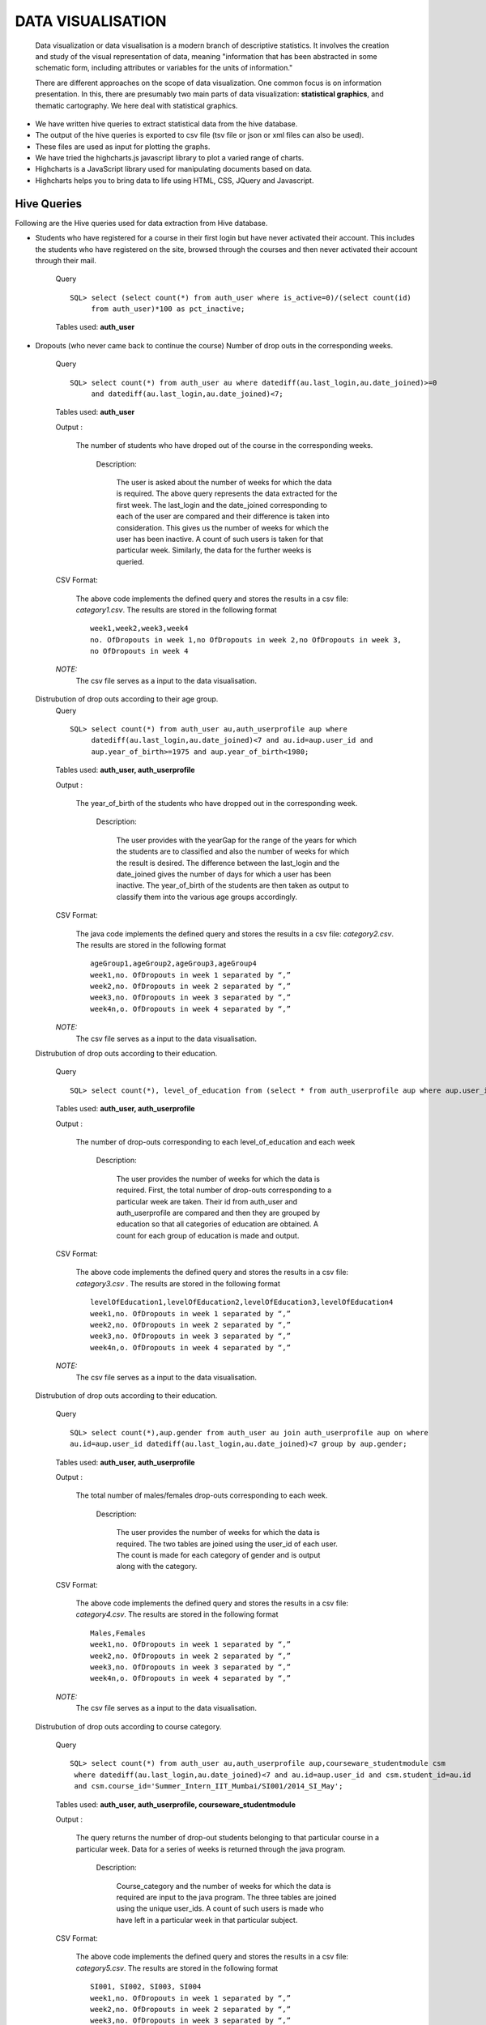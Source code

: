 ==================
DATA VISUALISATION
==================

    Data visualization or data visualisation is a modern branch of descriptive statistics. It involves the creation and study of the visual representation of data, meaning "information that has been abstracted in some schematic form, including attributes or variables for the units of information."

    There are different approaches on the scope of data visualization. One common focus is on information presentation. In this, there are presumably two main parts of data visualization: **statistical graphics**, and thematic cartography. We here deal with statistical graphics.

- We have written hive queries to extract statistical data from the hive database.
- The output of the hive queries is exported to csv file (tsv file or json or xml files can also be used).
- These files are used as input for plotting the graphs.
- We have tried the highcharts.js javascript library to plot a varied range of charts.
- Highcharts is a JavaScript library used for manipulating documents based on data.
- Highcharts helps you to bring data to life using HTML, CSS, JQuery and Javascript.


Hive Queries
************

Following are the Hive queries used for data extraction from Hive database.

-   Students who have registered for a course in their first login but have never activated their account.
    This includes the students who have registered on the site, browsed through the courses and then never activated their account through their mail.
        Query ::

            SQL> select (select count(*) from auth_user where is_active=0)/(select count(id)
                 from auth_user)*100 as pct_inactive;


        Tables used: **auth_user**

-   Dropouts (who never came back to continue the course)
    Number of drop outs in the corresponding weeks.
        Query ::

            SQL> select count(*) from auth_user au where datediff(au.last_login,au.date_joined)>=0
                 and datediff(au.last_login,au.date_joined)<7;

        Tables used: **auth_user**

        Output :

            The number of students who have droped out of the course in the corresponding weeks.

		Description:

		    The user is asked about the number of weeks for which the data is required.
		    The above query represents the data extracted for the first week.
		    The last_login and the date_joined corresponding to each of the user are compared and their difference is taken into consideration. This gives us the number of weeks for which the user has been inactive. A count of such users is taken for that particular week.
		    Similarly, the data for the further weeks is queried.

        CSV Format:

            The above code implements the defined query and stores the results in a csv file: *category1.csv*.
            The results are stored in the following format ::

                week1,week2,week3,week4
                no. OfDropouts in week 1,no OfDropouts in week 2,no OfDropouts in week 3,
                no OfDropouts in week 4

        *NOTE:*
            The csv file serves as a input to the data visualisation.

    Distrubution of drop outs according to their age group.
        Query ::

            SQL> select count(*) from auth_user au,auth_userprofile aup where
                 datediff(au.last_login,au.date_joined)<7 and au.id=aup.user_id and
                 aup.year_of_birth>=1975 and aup.year_of_birth<1980;

        Tables used: **auth_user, auth_userprofile**

        Output :

            The year_of_birth of the students who have dropped out in the corresponding week.

		Description:

		    The user provides with the yearGap for the range of the years for which the students are to classified and also the number of weeks for which the result is desired.
		    The difference between the last_login and the date_joined gives the number of days for which a user has been inactive.
		    The year_of_birth of the students are then taken as output to classify them into the various age groups accordingly.

        CSV Format:

            The java code implements the defined query and stores the results in a csv file: *category2.csv*.
            The results are stored in the following format ::

                ageGroup1,ageGroup2,ageGroup3,ageGroup4
                week1,no. OfDropouts in week 1 separated by “,”
                week2,no. OfDropouts in week 2 separated by “,”
                week3,no. OfDropouts in week 3 separated by “,”
                week4n,o. OfDropouts in week 4 separated by “,”

        *NOTE:*
            The csv file serves as a input to the data visualisation.

    Distrubution of drop outs according to their education.

        Query ::

            SQL> select count(*), level_of_education from (select * from auth_userprofile aup where aup.user_id in (select au.id from auth_user au where datediff(au.last_login,au.date_joined)<7))y group by y.level_of_education

        Tables used: **auth_user, auth_userprofile**

        Output :

            The number of drop-outs corresponding to each level_of_education and each week

		Description:

		    The user provides the number of weeks for which the data is required.
		    First, the total number of drop-outs corresponding to a particular week are taken.
		    Their id from auth_user and auth_userprofile are compared and then they are grouped by education so that all categories of education are obtained.
		    A count for each group of education is made and output.

        CSV Format:

            The above code implements the defined query and stores the results in a csv file: *category3.csv* .
            The results are stored in the following format ::

                levelOfEducation1,levelOfEducation2,levelOfEducation3,levelOfEducation4
                week1,no. OfDropouts in week 1 separated by “,”
                week2,no. OfDropouts in week 2 separated by “,”
                week3,no. OfDropouts in week 3 separated by “,”
                week4n,o. OfDropouts in week 4 separated by “,”

        *NOTE:*
            The csv file serves as a input to the data visualisation.

    Distrubution of drop outs according to their education.

        Query ::

            SQL> select count(*),aup.gender from auth_user au join auth_userprofile aup on where
            au.id=aup.user_id datediff(au.last_login,au.date_joined)<7 group by aup.gender;

        Tables used: **auth_user, auth_userprofile**

        Output :

            The total number of males/females drop-outs corresponding to each week.

		Description:

		    The user provides the number of weeks for which the data is required.
		    The two tables are joined using the user_id of each user.
		    The count is made for each category of gender and is output along with the category.


        CSV Format:

            The above code implements the defined query and stores the results in a csv file: *category4.csv*.
            The results are stored in the following format ::

                Males,Females
                week1,no. OfDropouts in week 1 separated by “,”
                week2,no. OfDropouts in week 2 separated by “,”
                week3,no. OfDropouts in week 3 separated by “,”
                week4n,o. OfDropouts in week 4 separated by “,”

        *NOTE:*
            The csv file serves as a input to the data visualisation.

    Distrubution of drop outs according to course category.

        Query ::

            SQL> select count(*) from auth_user au,auth_userprofile aup,courseware_studentmodule csm
             where datediff(au.last_login,au.date_joined)<7 and au.id=aup.user_id and csm.student_id=au.id
             and csm.course_id='Summer_Intern_IIT_Mumbai/SI001/2014_SI_May';

        Tables used: **auth_user, auth_userprofile, courseware_studentmodule**

        Output :

            The query returns the number of drop-out students belonging to that particular course in a particular week. Data for a series of weeks is returned through the java program.

		Description:

		    Course_category and the number of weeks for which the data is required are input to the java program.
		    The three tables are joined using the unique user_ids.
		    A count of such users is made who have left in a particular week in that particular subject.

        CSV Format:

            The above code implements the defined query and stores the results in a csv file: *category5.csv*.
            The results are stored in the following format ::

                SI001, SI002, SI003, SI004
                week1,no. OfDropouts in week 1 separated by “,”
                week2,no. OfDropouts in week 2 separated by “,”
                week3,no. OfDropouts in week 3 separated by “,”
                week4n,o. OfDropouts in week 4 separated by “,”

        *NOTE:*
            The csv file serves as a input to the data visualisation.

-   Grades of students depending on the various factors (for a particular subject):

    Distrubution of grades according to location.

        Query ::

            SQL> select sum(grade)/count(*),level_of_education from courseware_studentmodule
            join auth_userprofile on student_id=user_id and course_id='Summer_Intern_IIT_Mumbai/SI001/2014_SI_May'
            group by auth_userprofile.location;

        Tables used: **courseware_studentmodule, auth_userprofile**

        Output :

            The query returns the avarege grade corresponding to each location for every location that has been registered.

		Description:

		    The user provides with the course_id for which the result is required.
		    The two tables are joined on the unique user_id for each user(student) and the given subject is compared in the courseware_student module table.
		    The query is grouped by location and then the average grade corresponding to that particular location is obtained.
		    The "sum(grade)/count(*)" gives the average grade for each particular location.

        CSV Format:
            The above code implements the defined query and stores the results in a csv file: *category7.csv*.
            The results are stored in the following format ::

                Line 1 : Different locations seperated by “,”
                Line 2 : Average grades of corresponding locations separated by “,”

        *NOTE:*
            The csv file serves as a input to the data visualisation.

    Distrubution of grades according to their education level.

        Query ::

            SQL> select sum(grade)/count(*),level_of_education from courseware_studentmodule
            join auth_userprofile on student_id=user_id and course_id='Summer_Intern_IIT_Mumbai/SI001/2014_SI_May'
            group by level_of_education;

        Tables used: **courseware_studentmodule, auth_userprofile**

        Output :

            The query returns the avarege grade corresponding to each education level for every education level that has been registered.

		Description:

		    The user provides with the course_id for which the result is required.
		    The two tables are joined on the unique user_id for each user(student) and the given subject is compared in the courseware_student module table.
		    The query is grouped by education level and then the average grade corresponding to that particular education level is obtained.
		    The "sum(grade)/count(*)" gives the average grade for each particular education level.

        CSV Format:

            The above code implements the defined query and stores the results in a csv file: *category8.csv*.
            The results are stored in the following format ::

                Line 1 : Different levels of education separated by “,”
                Line 2 : Average grades of corresponding education level separated by “,”

        *NOTE:*
            The csv file serves as a input to the data visualisation.

    Distrubution of grades according to gender.

        Query ::

            SQL> select sum(grade)/count(*),gender from courseware_studentmodule join
            auth_userprofile on student_id=user_id and gender='m' and course_id =
            'Summer_Intern_IIT_Mumbai/SI001/2014_SI_May' group by gender;

        Tables used: **courseware_studentmodule, auth_userprofile**

        Output :

            The query returns the avarege grade corresponding to each gender for every gender that has been registered.

		Description:

		    The user provides with the course_id for which the result is required.
		    The two tables are joined on the unique user_id for each user(student) and the given subject is compared in the courseware_student module table.
		    The query is grouped by gender and then the average grade corresponding to that particular gender is obtained.
		    The "sum(grade)/count(*)" gives the average grade for each particular gender.

        CSV Format:

            The above code implements the defined query and stores the results in a csv file: *category9.csv*.
            The results are stored in the following format ::

                Line 1 : Different genders separated by “,”
                Line 2 : Average grades of corresponding gender separated by “,”

        *NOTE:*
            The csv file serves as a input to the data visualisation.


Java Code
*********

We have written Java code for merging the output from the above hive queries in formatted csv (comma separated values)
file. Following is a snippet for the same.

Code snipet of java program calculating distribution of drop-outs according to age group and storing it in a csv file ::

    import java.sql.*;
    import java.util.ArrayList;
    import java.util.Scanner;
    import java.io.BufferedWriter;
    import java.io.File;
    import java.io.FileWriter;
    import java.io.IOException;

    public class category2
    {
        private Connection connect = null;
        private Statement statement = null;
        private PreparedStatement preparedStatement = null;
        private ResultSet resultSet = null;
        Scanner in = new Scanner(System.in);
        private int yearGap;
        private int numberOfWeeks;
        ArrayList<Integer> yearOfBirth = new ArrayList<Integer>();
        private int arraySize;
        private int minBirthYear;
        private int maxBirthYear;
        private int[][] ageGroup;
        private int flag;
        private int i;
        private int j;
        private int k;
        private double tmp;
        private int start;
        private int end;

        public static void main(String args[])
        {
            category2 fa = new category2();
            fa.attempts();
        }
        public void attempts()
        {
            try
            {
                connect = Connect.GetConnection();
                statement = connect.createStatement();

                statement.executeQuery("use edxapp1");
                /*resultSet = statement.executeQuery("select distinct student_id from
                courseware_studentmodule");
                System.out.println("after query execution");
                while(resultSet.next())
                {
                    System.out.println(resultSet.getString(1));
                    System.out.println("Inside while");
                }*/



                /*
                 *
                 *
                 * Drop-outs according to age group(birth year)
                 *
                 * */
                /*
                 * get the number of weeks
                 * set the start and end of each week:start,end
                 * run query for each week
                 * store result of each week accordingly
                 *
                 * */
                System.out.println("Enter the age group range:");
                yearGap = in.nextInt();
                System.out.println("Enter the number of weeks for which the data is required:");
                numberOfWeeks = in.nextInt();
                i=numberOfWeeks;
                resultSet = statement.executeQuery("select aup.year_of_birth from auth_user au
                join auth_userprofile aup on au.id=aup.user_id where aup.year_of_birth!=0");
                resultSet.next();
                minBirthYear=resultSet.getInt(1);
                maxBirthYear=resultSet.getInt(1);
                do{
                    if(minBirthYear>resultSet.getInt(1))
                    {
                        minBirthYear=resultSet.getInt(1);
                    }
                    if(maxBirthYear<resultSet.getInt(1))
                    {
                        maxBirthYear=resultSet.getInt(1);
                    }
                }while(resultSet.next());

                System.out.println(minBirthYear);
                System.out.println(maxBirthYear);
                tmp = (maxBirthYear-minBirthYear)/yearGap;
                System.out.println("tmp :"+tmp);
                tmp = Math.ceil(tmp);
                System.out.println("tmp :"+tmp);
                tmp++;
                ageGroup = new int[numberOfWeeks+1][(int) tmp];
                //System.out.println("age group length is:"+ageGroup.length);


                start=0;
                end=7;
                i=0;
                while(i<numberOfWeeks)
                {
                    System.out.println("inside number of weeks");
                    resultSet = statement.executeQuery("select aup.year_of_birth from
                    auth_user au join auth_userprofile aup on au.id=aup.user_id where datediff
                    (au.last_login,au.date_joined)>="+start+" and datediff(au.last_login,au.date_joined)
                    <"+end+" and aup.year_of_birth!=0");

                    while(resultSet.next())
                    {
                        //System.out.println("**********");
                        yearOfBirth.add(resultSet.getInt(1));
                        System.out.println(resultSet.getInt(1));
                    }



                    flag=minBirthYear;
                    arraySize = yearOfBirth.size();
                    System.out.println(arraySize);

                    j=0;
                    //iterate over each age group
                    while(flag<maxBirthYear)
                    {
                        k=0;
                        //iterate over all the year_of_births retrieved
                        while(k<arraySize)
                        {
                            if((int)yearOfBirth.get(k)>=flag && (int)yearOfBirth.get(k)<flag+yearGap)
                            {
                                ageGroup[i][j]++;
                            }
                            k++;
                        }
                        System.out.print(ageGroup[i][j]+"\t");
                        j++;
                        flag+=yearGap;
                    }

                    yearOfBirth.clear();
                    System.out.println();

                    i++;
                    start+=7;
                    end+=7;
                }
                //System.out.println("here 1");


                //put the years in the appropriate categories

                //write to file


            }
            catch(Exception ex)
            {
                System.out.println(ex);
            }
            finally
            {
                try
                {
                    connect.close();
                }
                catch (SQLException e)
                {
                    e.printStackTrace();
                }
            }
            try {
                String content = "";
                String content1 = "";
                //System.out.println("\nageGroup length:\t"+ageGroup.length+"\n");
                //j=ageGroup.length;
                i=0;
                /*while(i<numberOfWeeks)
                {
                    content=content.concat("age group"+(i+1));
                    if(i!=numberOfWeeks-1)
                    {
                        content=content.concat(",");
                    }
                    else
                    {
                        content=content.concat("\n");
                    }
                    content1=content1+ageGroup[i];
                    if(i!=numberOfWeeks-1)
                    {
                        content1=content1.concat(",");
                    }
                    i++;
                }*/
                i=0;
                while(i<tmp)
                {
                    content=content.concat("age group"+(i+1));
                    if(i!=tmp-1)
                    {
                        content=content.concat(",");
                    }
                    else
                    {
                        content=content.concat("\n");
                    }
                    i++;
                }
                i=0;
                while(i<numberOfWeeks)
                {
                    j=0;
                    content1=content1.concat("week"+(i+1));
                    content1=content1.concat(",");
                    while(j<tmp)
                    {
                        content1=content1+ageGroup[i][j];
                        if(j!=tmp-1)
                        {
                            content1=content1.concat(",");
                        }
                        else
                        {
                            content1=content1.concat("\n");
                        }
                        j++;
                    }
                    i++;
                }

                File file = new File("/home/rounak/hadoopData/cvs files/cat2.csv");

                // if file doesn't exists, then create it
                if (!file.exists()) {
                    file.createNewFile();
                }

                FileWriter fw = new FileWriter(file.getAbsoluteFile());
                BufferedWriter bw = new BufferedWriter(fw);
                bw.write(content);
                bw.write(content1);
                System.out.println("file written");
                bw.close();
            }catch(IOException e){
                e.printStackTrace();
            }



        }
    }


Generating charts from CSV files
********************************

Generating interactive charts using Highcharts library.

-   We have used Highcharts, a Javascript library for generating statististical charts.
-   To generate the charts we require the *highcharts.js* file in our project. Also, we will be needing the *jquery* library.
    Thus, Include the following anywhere in head/body of your base template ::

        <script src="{% static 'js/highcharts.js' %}"></script>
        <script src="{% static 'js/modules/exporting.js' %}"></script> <!-- Comes with highcharts -->
        <script type="text/javascript" src="{% static 'js/jquery.min.js' %}"></script>

-   To fetch data from a csv file we need to write our own script, wherein using jquery we fetch the data from csv file and manipulate it to stor the data
    accordingly in the data modules of Highchart data-object.
    Following is a code-snippet in Jquery

    *Snippet* ::

        $.get("{% static 'data/cat4.csv' %}", function(data) {
            // Split the lines
            var lines = data.split('\n');
            $.each(lines, function(lineNo, line) {
                var items = line.split(',');

                // header line containes categories
                if (lineNo == 0) {
                    $.each(items, function(itemNo, item) {
                        if (itemNo > 0) options.xAxis.categories.push(item);
                    });
                }

                // the rest of the lines contain data with their name in the first position
                else {
                    var series = {
                        data: []
                    };
                    $.each(items, function(itemNo, item) {
                        if (itemNo == 0) {
                            series.name = item;
                        } else {
                            series.data.push(parseFloat(item));
                        }
                    });

                    options.series.push(series);

                }

            });
            var chart = new Highcharts.Chart(options);
        });


    Below given is the snippet indicating the creation of a Highchart chart object with data being rendered from
    a csv file using Jquery (*shown above*)

    *Snippet* ::

        var options = {
            chart: {
                renderTo: 'container',
                type: 'column'
            },
            title: {
                text: 'Dropout Rate vs Gender (week-wise)'
            },
            xAxis: {
                title: {
                    enabled: true,
                    text: 'Gender',
                    x: -20
                },
                categories: []
            },
            yAxis: {
                title: {
                    text: 'Dropout Rate'
                }
            },
            series: []
        };

    Both of the snippets go in the code ::

        $(document).ready(function() {

            /* Snippet goes here */

        });


Examples of generated-Charts
****************************

Below are the charts that we have generated.


.. figure:: cat1.png
   :height: 1400px
   :width: 1600px
   :scale: 50 %
   :alt: Charts
   :align: center


.. figure:: cat2.png
   :height: 1400 px
   :width: 1600 px
   :scale: 50 %
   :alt: Charts
   :align: center


.. figure:: cat3.png
   :height: 1400 px
   :width: 1600 px
   :scale: 50 %
   :alt: Charts
   :align: center


.. figure:: cat4.png
   :height: 1400 px
   :width: 1600 px
   :scale: 50 %
   :alt: Charts
   :align: center


.. figure:: cat5.png
   :height: 1400 px
   :width: 1600 px
   :scale: 50 %
   :alt: Charts
   :align: center


.. figure:: cat7.png
   :height: 1400 px
   :width: 1600 px
   :scale: 50 %
   :alt: Charts
   :align: center

.. figure:: cat8.png
   :height: 1400 px
   :width: 1600 px
   :scale: 50 %
   :alt: Charts
   :align: center

.. figure:: cat9.png
   :height: 1400 px
   :width: 1600 px
   :scale: 50 %
   :alt: Charts
   :align: center


